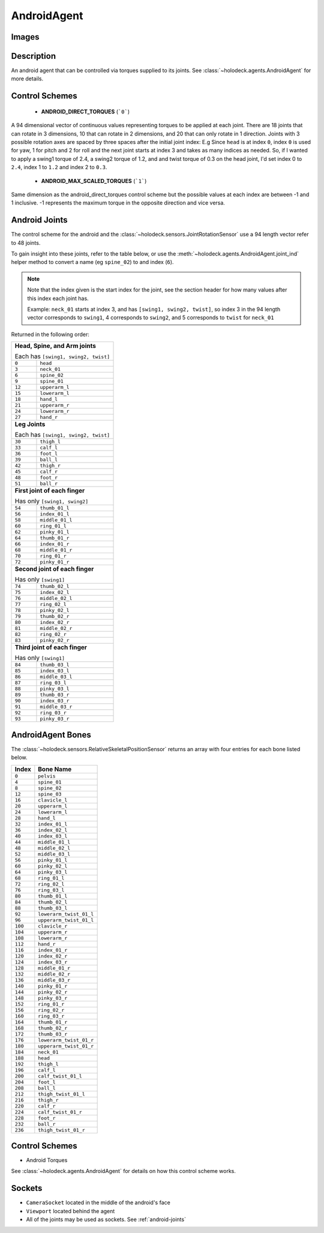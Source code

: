 .. _`android-agent`:

AndroidAgent
=============

Images
------

.. image:: images/android-front.png
   :scale: 30%

.. image:: images/android-side.png
   :scale: 30%

Description
-----------
An android agent that can be controlled via torques supplied to its joints.
See :class:`~holodeck.agents.AndroidAgent` for more details.

Control Schemes
---------------
 - **ANDROID_DIRECT_TORQUES** (```0```)
A 94 dimensional vector of continuous values representing torques to be applied at each joint. There are 18 joints that can rotate in 3 dimensions, 10 that can rotate in 2 dimensions, and 20 that can only
rotate in 1 direction.
Joints with 3 possible rotation axes are spaced by three spaces after the initial joint index: E.g Since ``head`` is at index ``0``, index ``0`` is used for yaw, 1 for pitch and 2 for roll and the next joint
starts at index 3 and takes as many indices as needed.
So, if I wanted to apply a swing1 torque of 2.4, a swing2 torque of 1.2, and and twist torque of 0.3 on the head joint,
I'd set index 0 to ``2.4``, index 1 to ``1.2`` and index 2 to ``0.3``.

 - **ANDROID_MAX_SCALED_TORQUES** (```1```)
Same dimension as the android_direct_torques control scheme but the possible values at each index are between -1 and 1 inclusive. -1 represents the maximum torque in the opposite direction and vice versa.

.. _`android-joints`:

Android Joints
--------------
The control scheme for the android and the
:class:`~holodeck.sensors.JointRotationSensor` use a 94 length vector refer 
to 48 joints. 

To gain insight into these joints, refer to the table below, or use the 
:meth:`~holodeck.agents.AndroidAgent.joint_ind` helper method to convert a
name (eg ``spine_02``) to and index (``6``).

.. note::
    Note that the index given is the start index for the joint, see the section
    header for how many values after this index each joint has.

    Example: ``neck_01`` starts at index 3, and has ``[swing1, swing2, twist]``, so index
    3 in the 94 length vector corresponds to ``swing1``, 4 corresponds to ``swing2``, and
    5 corresponds to ``twist`` for ``neck_01``

Returned in the following order:

+-------------------------------------+-----------------------+
| **Head, Spine, and Arm joints**                             |
|                                                             |
| Each has ``[swing1, swing2, twist]``                        |
+-------------------------------------+-----------------------+
| ``0``                               | ``head``              |
+-------------------------------------+-----------------------+
| ``3``                               | ``neck_01``           |
+-------------------------------------+-----------------------+
| ``6``                               | ``spine_02``          |
+-------------------------------------+-----------------------+
| ``9``                               | ``spine_01``          |
+-------------------------------------+-----------------------+
| ``12``                              | ``upperarm_l``        |
+-------------------------------------+-----------------------+
| ``15``                              | ``lowerarm_l``        |
+-------------------------------------+-----------------------+
| ``18``                              | ``hand_l``            |
+-------------------------------------+-----------------------+
| ``21``                              | ``upperarm_r``        |
+-------------------------------------+-----------------------+
| ``24``                              | ``lowerarm_r``        |
+-------------------------------------+-----------------------+
| ``27``                              | ``hand_r``            |
+-------------------------------------+-----------------------+
| **Leg Joints**                                              |
|                                                             |
| Each has ``[swing1, swing2, twist]``                        |
+-------------------------------------+-----------------------+
| ``30``                              | ``thigh_l``           |
+-------------------------------------+-----------------------+
| ``33``                              | ``calf_l``            |
+-------------------------------------+-----------------------+
| ``36``                              | ``foot_l``            |
+-------------------------------------+-----------------------+
| ``39``                              | ``ball_l``            |
+-------------------------------------+-----------------------+
| ``42``                              | ``thigh_r``           |
+-------------------------------------+-----------------------+
| ``45``                              | ``calf_r``            |
+-------------------------------------+-----------------------+
| ``48``                              | ``foot_r``            |
+-------------------------------------+-----------------------+
| ``51``                              | ``ball_r``            |
+-------------------------------------+-----------------------+
| **First joint of each finger**                              |
|                                                             |
| Has only ``[swing1, swing2]``                               |
+-------------------------------------+-----------------------+
| ``54``                              | ``thumb_01_l``        |
+-------------------------------------+-----------------------+
| ``56``                              | ``index_01_l``        |
+-------------------------------------+-----------------------+
| ``58``                              | ``middle_01_l``       |
+-------------------------------------+-----------------------+
| ``60``                              | ``ring_01_l``         |
+-------------------------------------+-----------------------+
| ``62``                              | ``pinky_01_l``        |
+-------------------------------------+-----------------------+
| ``64``                              | ``thumb_01_r``        |
+-------------------------------------+-----------------------+
| ``66``                              | ``index_01_r``        |
+-------------------------------------+-----------------------+
| ``68``                              | ``middle_01_r``       |
+-------------------------------------+-----------------------+
| ``70``                              | ``ring_01_r``         |
+-------------------------------------+-----------------------+
| ``72``                              | ``pinky_01_r``        |
+-------------------------------------+-----------------------+
| **Second joint of each finger**                             |
|                                                             |
| Has only ``[swing1]``                                       |
+-------------------------------------+-----------------------+
| ``74``                              | ``thumb_02_l``        |
+-------------------------------------+-----------------------+
| ``75``                              | ``index_02_l``        |
+-------------------------------------+-----------------------+
| ``76``                              | ``middle_02_l``       |
+-------------------------------------+-----------------------+
| ``77``                              | ``ring_02_l``         |
+-------------------------------------+-----------------------+
| ``78``                              | ``pinky_02_l``        |
+-------------------------------------+-----------------------+
| ``79``                              | ``thumb_02_r``        |
+-------------------------------------+-----------------------+
| ``80``                              | ``index_02_r``        |
+-------------------------------------+-----------------------+
| ``81``                              | ``middle_02_r``       |
+-------------------------------------+-----------------------+
| ``82``                              | ``ring_02_r``         |
+-------------------------------------+-----------------------+
| ``83``                              | ``pinky_02_r``        |
+-------------------------------------+-----------------------+
| **Third joint of each finger**                              |
|                                                             |
| Has only ``[swing1]``                                       |
+-------------------------------------+-----------------------+
| ``84``                              | ``thumb_03_l``        |
+-------------------------------------+-----------------------+
| ``85``                              | ``index_03_l``        |
+-------------------------------------+-----------------------+
| ``86``                              | ``middle_03_l``       |
+-------------------------------------+-----------------------+
| ``87``                              | ``ring_03_l``         |
+-------------------------------------+-----------------------+
| ``88``                              | ``pinky_03_l``        |
+-------------------------------------+-----------------------+
| ``89``                              | ``thumb_03_r``        |
+-------------------------------------+-----------------------+
| ``90``                              | ``index_03_r``        |
+-------------------------------------+-----------------------+
| ``91``                              | ``middle_03_r``       |
+-------------------------------------+-----------------------+
| ``92``                              | ``ring_03_r``         |
+-------------------------------------+-----------------------+
| ``93``                              | ``pinky_03_r``        |
+-------------------------------------+-----------------------+

.. _`android-bones`:

AndroidAgent Bones
------------------
The :class:`~holodeck.sensors.RelativeSkeletalPositionSensor` returns an 
array with four entries for each bone listed below.

========= =======================
  Index          Bone Name
========= =======================
``0``     ``pelvis``
``4``     ``spine_01``
``8``     ``spine_02``
``12``    ``spine_03``
``16``    ``clavicle_l``
``20``    ``upperarm_l``
``24``    ``lowerarm_l``
``28``    ``hand_l``
``32``    ``index_01_l``
``36``    ``index_02_l``
``40``    ``index_03_l``
``44``    ``middle_01_l``
``48``    ``middle_02_l``
``52``    ``middle_03_l``
``56``    ``pinky_01_l``
``60``    ``pinky_02_l``
``64``    ``pinky_03_l``
``68``    ``ring_01_l``
``72``    ``ring_02_l``
``76``    ``ring_03_l``
``80``    ``thumb_01_l``
``84``    ``thumb_02_l``
``88``    ``thumb_03_l``
``92``    ``lowerarm_twist_01_l``
``96``    ``upperarm_twist_01_l``
``100``   ``clavicle_r``
``104``   ``upperarm_r``
``108``   ``lowerarm_r``
``112``   ``hand_r``
``116``   ``index_01_r``
``120``   ``index_02_r``
``124``   ``index_03_r``
``128``   ``middle_01_r``
``132``   ``middle_02_r``
``136``   ``middle_03_r``
``140``   ``pinky_01_r``
``144``   ``pinky_02_r``
``148``   ``pinky_03_r``
``152``   ``ring_01_r``
``156``   ``ring_02_r``
``160``   ``ring_03_r``
``164``   ``thumb_01_r``
``168``   ``thumb_02_r``
``172``   ``thumb_03_r``
``176``   ``lowerarm_twist_01_r``
``180``   ``upperarm_twist_01_r``
``184``   ``neck_01``
``188``   ``head``
``192``   ``thigh_l``
``196``   ``calf_l``
``200``   ``calf_twist_01_l``
``204``   ``foot_l``
``208``   ``ball_l``
``212``   ``thigh_twist_01_l``
``216``   ``thigh_r``
``220``   ``calf_r``
``224``   ``calf_twist_01_r``
``228``   ``foot_r``
``232``   ``ball_r``
``236``   ``thigh_twist_01_r``
========= =======================


Control Schemes
---------------

- Android Torques

See :class:`~holodeck.agents.AndroidAgent` for details on how this control scheme works.

.. TODO: Example code

Sockets
---------------

- ``CameraSocket`` located in the middle of the android's face
- ``Viewport`` located behind the agent
- All of the joints may be used as sockets. See 
  :ref:`android-joints`
